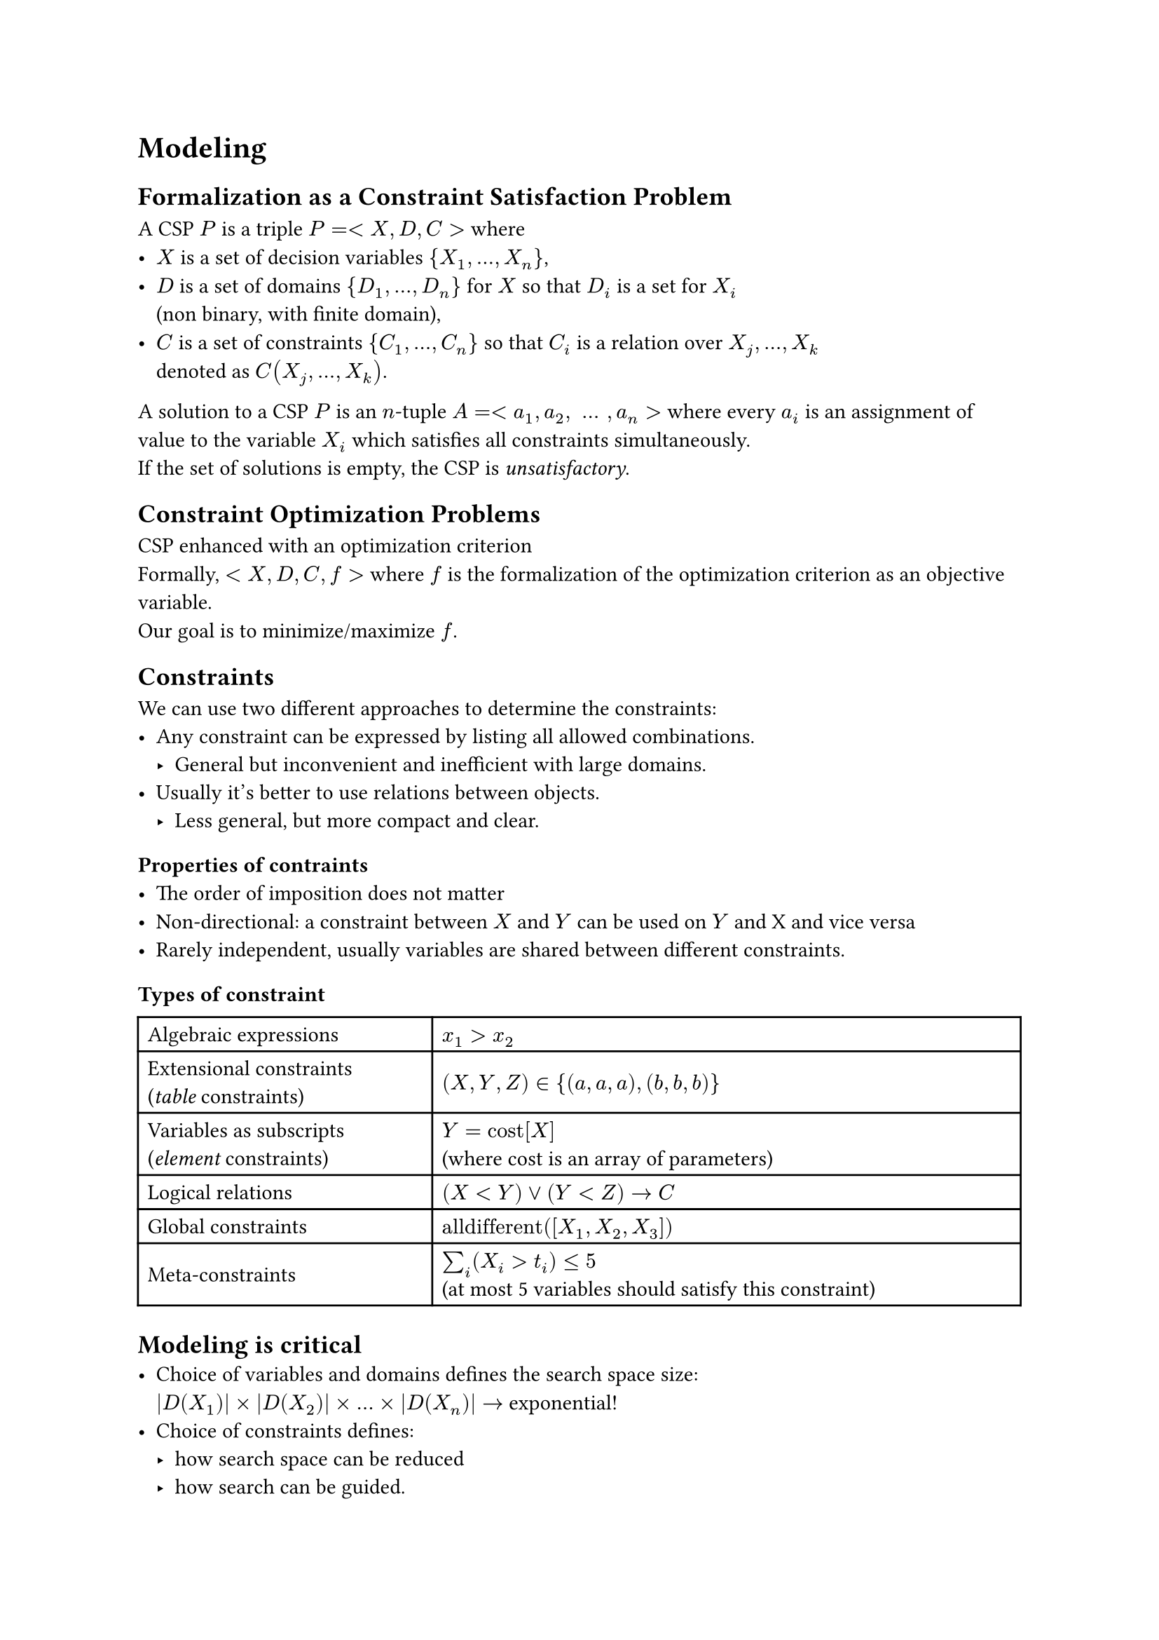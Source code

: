 = Modeling
== Formalization as a Constraint Satisfaction Problem 
A CSP $P$ is a triple $P = \<X, D, C\>$ where 
- $X$ is a set of decision variables ${X_1, dots, X_n}$, 
- $D$ is a set of domains ${D_1, dots, D_n}$ for $X$ so that $D_i$ is a set for $X_i$\ (non binary, with finite domain), 
- $C$ is a set of constraints ${C_1,dots, C_n}$ so that $C_i$ is a relation over $X_j, dots ,X_k$ \ denoted as $C(X_j, dots, X_k)$. 

A solution to a CSP $P$ is an $n$-tuple $A = \<a_1, a_2, space dots space, a_n\>$ where every $a_i$ is an assignment of value to the variable $X_i$ which satisfies all constraints simultaneously.\
If the set of solutions is empty, the CSP is _unsatisfactory_.

== Constraint Optimization Problems
CSP enhanced with an optimization criterion\
Formally, $<X,D,C,f>$ where $f$ is the formalization of the optimization criterion as an objective variable.\
Our goal is to minimize/maximize $f$.

== Constraints
We can use two different approaches to determine the constraints:
- Any constraint can be expressed by listing all allowed combinations.
  - General but inconvenient and inefficient with large domains. 
- Usually it's better to use relations between objects. 
  - Less general, but more compact and clear.

=== Properties of contraints
- The order of imposition does not matter
- Non-directional: a constraint between $X$ and $Y$ can be used on $Y$ and X and vice versa
- Rarely independent, usually variables are shared between different constraints.

=== Types of constraint
#table(
  columns: (1fr, 2fr),
  inset: 5pt,
  align: horizon,
  [Algebraic expressions], [$x_1 > x_2$],
  [Extensional constraints \ (_table_ constraints)], [$(X, Y, Z) in {(a, a, a), (b, b, b)}$],
  [Variables as subscripts \ (_element_ constraints)], [$Y = "cost"[X]$ \ (where cost is an array of parameters)],
  [Logical relations], [$(X<Y) or (Y<Z) arrow C$],
  [Global constraints], [$"alldifferent"([X_1, X_2, X_3])$],
  [Meta-constraints], [$sum_i (X_i > t_i) <= 5$ \ (at most 5 variables should satisfy this constraint)],
)

== Modeling is critical
- Choice of variables and domains defines the search space size:\ $|D(X_1)| times |D(X_2)| times dots times |D(X_n)| arrow $ exponential! 
- Choice of constraints defines:
  - how search space can be reduced 
  - how search can be guided.

== Symmetry in CSPs 
#set quote(block: true)
#quote(attribution: [Handbook of Constraint Programming])[
  _Search can revisit equivalent states over and over again._
]

By *symmetry* we mean that:

#quote(attribution: [Handbook of Constraint Programming])[
  _Given a solution, which by definition satisfies all the constraints, we can find a *new solution* by applying any *symmetry* to the first solution we find. [dots] Why is symmetry important? The main reason is that we can *exploit symmetry* to *reduce* the amount of *search* needed to solve the problem._
]

A CSP can create many symmetrically equivalent search states each of which leads to a solution/failure and that will have many symmetrically equivalent states.

This is bad when we're proving optimality, infeasibility or looking for all solutions. 

=== Permutation
Defined over a discrete set $S$ as a 1-1 function $pi$: $S arrow S$, intuitively we re-arrange a set of elements.

=== Variable Symmetry
It's a permutation $pi$ of the variable indices s.t. for each (un)feasible (partial) assignment, we can re-arrange the variables according to $pi$ and obtain another (un)feasible (partial) assignment. 
- Intuitively: permuting variable assignments.
- $pi$ identifies a specific symmetry.  

=== Value Symmetry 
It's a permutation $pi$ of the values s.t.for each (un)feasible (partial) assignment, we can re-arrange the values according to $pi$ and obtain another (un)feasible (partial) assignment.
- Intuitively: permuting values. 
- $pi$ identifies a specific symmetry.  

=== Symmetry Breaking Constraints 
If we break the previous symmetries, then we reduce the set of solutions and search space.
- Not logically implied by the constraints of the problem.
- Attention: at least one solution from each set of symmetrically equivalent solutions must remain.

=== Dual Viewpoint 
- Viewing a problem $P$ from different perspectives may result in different models for $P$. Each model yields the same set of solutions. Each model exhibits in general a different representation of $P$. Can be hard to decide which is better.

=== Combined model
When we have multiple models that have relevant pros and cons we can opt for combining them. This way we can keep all the models and use channeling constraints to maintain consistency between the variables of the two models.

Benefits: 
- Easier to express constraints
- Enhanced constraint propagation 
- More options for search variables.